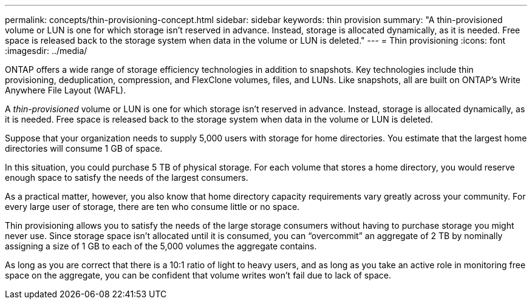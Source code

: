 ---
permalink: concepts/thin-provisioning-concept.html
sidebar: sidebar
keywords: thin provision
summary: "A thin-provisioned volume or LUN is one for which storage isn't reserved in advance. Instead, storage is allocated dynamically, as it is needed. Free space is released back to the storage system when data in the volume or LUN is deleted."
---
= Thin provisioning
:icons: font
:imagesdir: ../media/

[.lead]
ONTAP offers a wide range of storage efficiency technologies in addition to snapshots. Key technologies include thin provisioning, deduplication, compression, and FlexClone volumes, files, and LUNs. Like snapshots, all are built on ONTAP's Write Anywhere File Layout (WAFL).

A _thin-provisioned_ volume or LUN is one for which storage isn't reserved in advance. Instead, storage is allocated dynamically, as it is needed. Free space is released back to the storage system when data in the volume or LUN is deleted.

Suppose that your organization needs to supply 5,000 users with storage for home directories. You estimate that the largest home directories will consume 1 GB of space.

In this situation, you could purchase 5 TB of physical storage. For each volume that stores a home directory, you would reserve enough space to satisfy the needs of the largest consumers.

As a practical matter, however, you also know that home directory capacity requirements vary greatly across your community. For every large user of storage, there are ten who consume little or no space.

Thin provisioning allows you to satisfy the needs of the large storage consumers without having to purchase storage you might never use. Since storage space isn't allocated until it is consumed, you can "`overcommit`" an aggregate of 2 TB by nominally assigning a size of 1 GB to each of the 5,000 volumes the aggregate contains.

As long as you are correct that there is a 10:1 ratio of light to heavy users, and as long as you take an active role in monitoring free space on the aggregate, you can be confident that volume writes won't fail due to lack of space.
